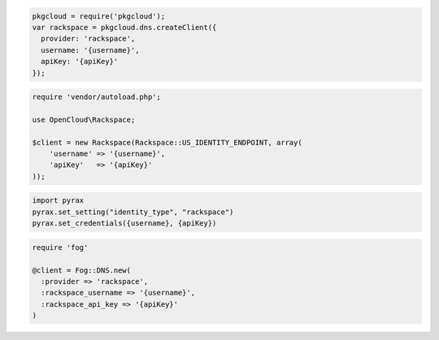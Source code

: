 .. code-block:: csharp

.. code-block:: java

.. code-block:: javascript

  pkgcloud = require('pkgcloud');
  var rackspace = pkgcloud.dns.createClient({
    provider: 'rackspace',
    username: '{username}',
    apiKey: '{apiKey}'
  });

.. code-block:: php

    require 'vendor/autoload.php';

    use OpenCloud\Rackspace;

    $client = new Rackspace(Rackspace::US_IDENTITY_ENDPOINT, array(
        'username' => '{username}',
        'apiKey'   => '{apiKey}'
    ));

.. code-block:: python

  import pyrax
  pyrax.set_setting("identity_type", "rackspace")
  pyrax.set_credentials({username}, {apiKey})

.. code-block:: ruby

    require 'fog'

    @client = Fog::DNS.new(
      :provider => 'rackspace',
      :rackspace_username => '{username}',
      :rackspace_api_key => '{apiKey}'
    )
    
.. code-block:: curl
    # Export the publicURL for Identity to the auth variable:
    $ export auth="https://identity.api.rackspacecloud.com/v2.0/tokens"
    # 
    # To authenticate, you use your Rackspace Cloud Account user name and API key:
    $ curl -s $auth -X 'POST' \
    -d '{"auth":{"RAX-KSKEY:apiKeyCredentials":{"username":"{username}", "apiKey":"{apiKey"}}}' \
    -H "Content-Type: application/json" | python -m json.tool
    #
    # In the output, find your authentication token in the id field in the token element.
    # Export your token to the token environment variable:
    $ export token="{token}"
    #
    # To perform Cloud DNS operations, export the publicURL for 
    # cloudDNS to the publicUrl variable:
    $ export publicUrl="https://dns.api.rackspacecloud.com/v1.0/{account}"
    #
    # NOTE: {username}, {apiKey}, {token}, and {account} are placeholders: 
    # Replace them with actual values and do not enclose the values with {}.

